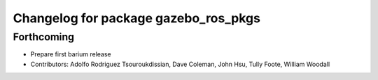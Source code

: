^^^^^^^^^^^^^^^^^^^^^^^^^^^^^^^^^^^^^
Changelog for package gazebo_ros_pkgs
^^^^^^^^^^^^^^^^^^^^^^^^^^^^^^^^^^^^^

Forthcoming
-----------
* Prepare first barium release
* Contributors: Adolfo Rodriguez Tsouroukdissian, Dave Coleman, John Hsu, Tully Foote, William Woodall
